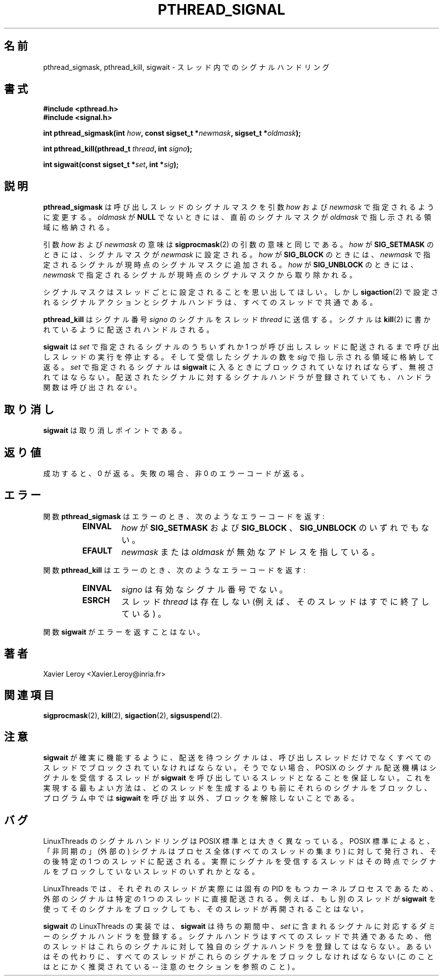 .\"   Copyright (C) 1996-1999 Free Software Foundation, Inc.
.\"
.\"   Permission is granted to make and distribute verbatim copies of
.\" this manual provided the copyright notice and this permission notice are
.\" preserved on all copies.
.\"
.\"   Permission is granted to copy and distribute modified versions of
.\" this manual under the conditions for verbatim copying, provided that
.\" the entire resulting derived work is distributed under the terms of a
.\" permission notice identical to this one.
.\"
.\"   Permission is granted to copy and distribute translations of this
.\" manual into another language, under the above conditions for modified
.\" versions, except that this permission notice may be stated in a
.\" translation approved by the Foundation.
.\"
.\" Copyright (C) 1996 Xavier Leroy.
.\"
.\" Japanese Version Copyright (C) 2002-2003 Suzuki Takashi
.\"         all rights reserved.
.\" Translated Tue Dec 31 20:02:27 JST 2002
.\"         by Suzuki Takashi.
.\"
.\"WORD:    handling of signals シグナルハンドリング
.\"WORD:    signal mask         シグナルマスク
.\"WORD:    calling thread      呼び出しスレッド
.\"WORD:    signal action       シグナルアクション
.\"WORD:    signal handler      シグナルハンドラ
.\"
.\"
.TH PTHREAD_SIGNAL 3 LinuxThreads


.\"O .SH NAME
.\"O pthread_sigmask, pthread_kill, sigwait \- handling of signals in threads
.SH "名前"
pthread_sigmask, pthread_kill, sigwait \- スレッド内でのシグナルハンドリング

.\"O .SH SYNOPSIS
.SH "書式"
.B #include <pthread.h>
.br
.B #include <signal.h>

.BI "int pthread_sigmask(int " how ", const sigset_t *" newmask ", sigset_t *" oldmask ");"

.BI "int pthread_kill(pthread_t " thread ", int " signo ");"

.BI "int sigwait(const sigset_t *" set ", int *" sig ");"

.\"O .SH DESCRIPTION
.SH "説明"

.\"O .B "pthread_sigmask"
.\"O changes the signal mask for the calling thread as
.\"O described by the 
.\"O .I "how"
.\"O and 
.\"O .I "newmask"
.\"O arguments. If 
.\"O .I "oldmask"
.\"O is not
.\"O .BR "NULL" ,
.\"O the previous signal mask is stored in the location pointed to
.\"O by 
.\"O .IR "oldmask" .
.B "pthread_sigmask"
は呼び出しスレッドのシグナルマスクを
引数
.I "how"
および
.I "newmask"
で指定されるように変更する。
.I "oldmask"
が
.B "NULL"
でないときには、直前のシグナルマスクが
.I "oldmask"
で指し示される領域に格納される。

.\"O The meaning of the 
.\"O .I "how"
.\"O and 
.\"O .I "newmask"
.\"O arguments is the same as for
.\"O .BR "sigprocmask" (2).
.\"O If 
.\"O .I "how"
.\"O is 
.\"O .BR "SIG_SETMASK" ,
.\"O the signal mask is set to
.\"O .IR "newmask" .
.\"O If 
.\"O .I "how"
.\"O is 
.\"O .BR "SIG_BLOCK" ,
.\"O the signals specified to 
.\"O .I "newmask"
.\"O are added to the current signal mask.  If 
.\"O .I "how"
.\"O is 
.\"O .BR "SIG_UNBLOCK" ,
.\"O the
.\"O signals specified to 
.\"O .I "newmask"
.\"O are removed from the current signal
.\"O mask.
引数
.I "how"
および
.I "newmask"
の意味は
.BR "sigprocmask" (2)
の引数の意味と同じである。
.I "how"
が
.B "SIG_SETMASK"
のときには、
シグナルマスクが
.I "newmask"
に設定される。
.I "how"
が
.B "SIG_BLOCK"
のときには、
.I "newmask"
で指定されるシグナルが現時点のシグナルマスクに追加される。
.I "how"
が
.BR "SIG_UNBLOCK"
のときには、
.I "newmask"
で指定されるシグナルが現時点のシグナルマスクから取り除かれる。

.\"O Recall that signal masks are set on a per-thread basis, but signal
.\"O actions and signal handlers, as set with 
.\"O .BR "sigaction" (2),
.\"O are shared
.\"O between all threads.
シグナルマスクはスレッドごとに設定されることを思い出してほしい。
しかし
.BR "sigaction" (2)
で設定される
シグナルアクションとシグナルハンドラは、
すべてのスレッドで共通である。

.\"O .B "pthread_kill"
.\"O send signal number 
.\"O .I "signo"
.\"O to the thread
.\"O .IR "thread" .
.\"O The signal is delivered and handled as described in
.\"O .BR "kill" (2).
.B "pthread_kill"
はシグナル番号
.I "signo"
のシグナルを
スレッド
.IR "thread"
に送信する。
シグナルは
.BR "kill" (2)
に書かれているように配送されハンドルされる。

.\"O .B "sigwait"
.\"O suspends the calling thread until one of the signals
.\"O in 
.\"O .I "set"
.\"O is delivered to the calling thread. It then stores the number
.\"O of the signal received in the location pointed to by 
.\"O .I "sig"
.\"O and
.\"O returns. The signals in 
.\"O .I "set"
.\"O must be blocked and not ignored on
.\"O entrance to 
.\"O .BR "sigwait" .
.\"O If the delivered signal has a signal handler
.\"O function attached, that function is 
.\"O .I "not"
.\"O called.
.B "sigwait"
は
.I "set"
で指定されるシグナルのうちいずれか 1 つが呼び出しスレッドに
配送されるまで呼び出しスレッドの実行を停止する。
そして受信したシグナルの数を
.I "sig"
で指し示される領域に格納して返る。
.I "set"
で指定されるシグナルは
.B "sigwait"
に入るときにブロックされていなければならず、無視されてはならない。
配送されたシグナルに対するシグナルハンドラが登録されていても、
ハンドラ関数は呼び出され
.I "ない"
。

.\"O .SH CANCELLATION
.SH "取り消し"

.\"O .B "sigwait"
.\"O is a cancellation point.
.B "sigwait"
は取り消しポイントである。

.\"O .SH "RETURN VALUE"
.SH "返り値"

.\"O On success, 0 is returned. On failure, a non-zero error code is returned.
成功すると、0 が返る。
失敗の場合、非 0 のエラーコードが返る。

.\"O .SH ERRORS
.SH "エラー"

.\"O The 
.\"O .B "pthread_sigmask"
.\"O function returns the following error codes
.\"O on error:
.\"O .RS
.\"O .TP
.\"O .B "EINVAL"
.\"O .I "how"
.\"O is not one of 
.\"O .BR "SIG_SETMASK" ,
.\"O .BR "SIG_BLOCK" ,
.\"O or 
.\"O .B "SIG_UNBLOCK"
関数
.B "pthread_sigmask"
はエラーのとき、次のようなエラーコードを返す:
.RS
.TP
.B "EINVAL"
.I "how"
が
.B "SIG_SETMASK"
および
.B "SIG_BLOCK"
、
.B "SIG_UNBLOCK"
のいずれでもない。

.\"O .TP
.\"O .B "EFAULT"
.\"O .I "newmask"
.\"O or 
.\"O .I "oldmask"
.\"O point to invalid addresses
.\"O .RE
.TP
.B "EFAULT"
.I "newmask"
または
.I "oldmask"
が無効なアドレスを指している。
.RE

.\"O The 
.\"O .B "pthread_kill"
.\"O function returns the following error codes
.\"O on error:
.\"O .RS
.\"O .TP
.\"O .B "EINVAL"
.\"O .I "signo"
.\"O is not a valid signal number
関数
.B "pthread_kill"
はエラーのとき、次のようなエラーコードを返す:
.RS
.TP
.B "EINVAL"
.I "signo"
は有効なシグナル番号でない。

.\"O .TP
.\"O .B "ESRCH"
.\"O the thread 
.\"O .I "thread"
.\"O does not exist (e.g. it has already terminated)
.\"O .RE
.TP
.B "ESRCH"
スレッド
.I "thread"
は存在しない (例えば、そのスレッドはすでに終了している) 。
.RE

.\"O The 
.\"O .B "sigwait"
.\"O function never returns an error.
関数
.B "sigwait"
がエラーを返すことはない。

.\"O .SH AUTHOR
.SH "著者"
Xavier Leroy <Xavier.Leroy@inria.fr>

.\"O .SH "SEE ALSO"
.SH "関連項目"
.BR "sigprocmask" (2),
.BR "kill" (2),
.BR "sigaction" (2),
.BR "sigsuspend" (2).

.\"O .SH NOTES
.SH "注意"

.\"O For 
.\"O .B "sigwait"
.\"O to work reliably, the signals being waited for must be
.\"O blocked in all threads, not only in the calling thread, since
.\"O otherwise the POSIX semantics for signal delivery do not guarantee
.\"O that it's the thread doing the 
.\"O .B "sigwait"
.\"O that will receive the signal.
.\"O The best way to achieve this is block those signals before any threads
.\"O are created, and never unblock them in the program other than by
.\"O calling 
.\"O .BR "sigwait" .
.B "sigwait"
が確実に機能するように、
配送を待つシグナルは、呼び出しスレッドだけでなく
すべてのスレッドでブロックされていなければならない。
そうでない場合、POSIX のシグナル配送機構は
シグナルを受信するスレッドが
.B "sigwait"
を呼び出しているスレッドとなることを保証しない。
これを実現する最もよい方法は、
どのスレッドを生成するよりも前にそれらのシグナルをブロックし、
プログラム中では
.B "sigwait"
を呼び出す以外、ブロックを解除しないことである。

.\"O .SH BUGS
.SH "バグ"

.\"O Signal handling in LinuxThreads departs significantly from the POSIX
.\"O standard. According to the standard, ``asynchronous'' (external)
.\"O signals are addressed to the whole process (the collection of all
.\"O threads), which then delivers them to one particular thread. The
.\"O thread that actually receives the signal is any thread that does
.\"O not currently block the signal.
LinuxThreads のシグナルハンドリングは POSIX 標準とは大きく異なっている。
POSIX 標準によると、「非同期の」 (外部の) シグナルは
プロセス全体 (すべてのスレッドの集まり) に対して発行され、
その後特定の 1 つのスレッドに配送される。
実際にシグナルを受信するスレッドは
その時点でシグナルをブロックしていないスレッドのいずれかとなる。

.\"O In LinuxThreads, each thread is actually a kernel process with its own
.\"O PID, so external signals are always directed to one particular thread.
.\"O If, for instance, another thread is blocked in 
.\"O .B "sigwait"
.\"O on that
.\"O signal, it will not be restarted.
LinuxThreads では、
それぞれのスレッドが実際には固有の PID をもつカーネルプロセスであるため、
外部のシグナルは特定の 1 つのスレッドに直接配送される。
例えば、もし別のスレッドが
.B "sigwait"
を使ってそのシグナルをブロックしても、
そのスレッドが再開されることはない。

.\"O The LinuxThreads implementation of 
.\"O .B "sigwait"
.\"O installs dummy signal
.\"O handlers for the signals in 
.\"O .I "set"
.\"O for the duration of the wait. Since
.\"O signal handlers are shared between all threads, other threads must not
.\"O attach their own signal handlers to these signals, or alternatively
.\"O they should all block these signals (which is recommended anyway --
.\"O see the Notes section).
.B "sigwait"
の LinuxThreads の実装では、
.B "sigwait"
は待ちの期間中、
.I "set"
に含まれるシグナルに対応するダミーのシグナルハンドラを登録する。
シグナルハンドラはすべてのスレッドで共通であるため、
他のスレッドはこれらのシグナルに対して独自のシグナルハンドラを登録してはならない。
あるいはその代わりに、すべてのスレッドが
これらのシグナルをブロックしなければならない
(このことはとにかく推奨されている -- 注意のセクションを参照のこと) 。
